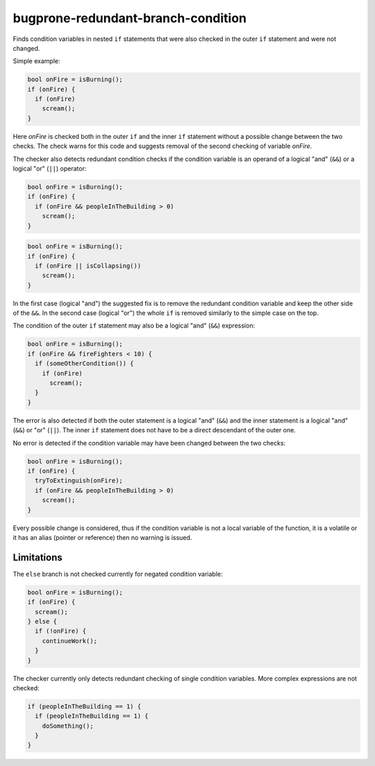 .. title:: clang-tidy - bugprone-redundant-branch-condition

bugprone-redundant-branch-condition
===================================

Finds condition variables in nested ``if`` statements that were also checked in
the outer ``if`` statement and were not changed.

Simple example:

.. code-block:: c

  bool onFire = isBurning();
  if (onFire) {
    if (onFire)
      scream();
  }

Here `onFire` is checked both in the outer ``if`` and the inner ``if`` statement
without a possible change between the two checks. The check warns for this code
and suggests removal of the second checking of variable `onFire`.

The checker also detects redundant condition checks if the condition variable
is an operand of a logical "and" (``&&``) or a logical "or" (``||``) operator:

.. code-block:: c

  bool onFire = isBurning();
  if (onFire) {
    if (onFire && peopleInTheBuilding > 0)
      scream();
  }

.. code-block:: c

  bool onFire = isBurning();
  if (onFire) {
    if (onFire || isCollapsing())
      scream();
  }

In the first case (logical "and") the suggested fix is to remove the redundant
condition variable and keep the other side of the ``&&``. In the second case
(logical "or") the whole ``if`` is removed similarly to the simple case on the
top.

The condition of the outer ``if`` statement may also be a logical "and" (``&&``)
expression:

.. code-block:: c

  bool onFire = isBurning();
  if (onFire && fireFighters < 10) {
    if (someOtherCondition()) {
      if (onFire)
        scream();
    }
  }

The error is also detected if both the outer statement is a logical "and"
(``&&``) and the inner statement is a logical "and" (``&&``) or "or" (``||``).
The inner ``if`` statement does not have to be a direct descendant of the outer
one.

No error is detected if the condition variable may have been changed between the
two checks:

.. code-block:: c

  bool onFire = isBurning();
  if (onFire) {
    tryToExtinguish(onFire);
    if (onFire && peopleInTheBuilding > 0)
      scream();
  }

Every possible change is considered, thus if the condition variable is not
a local variable of the function, it is a volatile or it has an alias (pointer
or reference) then no warning is issued.


Limitations
-----------

The ``else`` branch is not checked currently for negated condition variable:

.. code-block:: c

  bool onFire = isBurning();
  if (onFire) {
    scream();
  } else {
    if (!onFire) {
      continueWork();
    }
  }

The checker currently only detects redundant checking of single condition
variables. More complex expressions are not checked:

.. code-block:: c

  if (peopleInTheBuilding == 1) {
    if (peopleInTheBuilding == 1) {
      doSomething();
    }
  }
